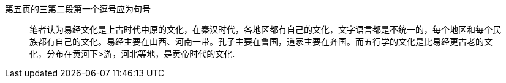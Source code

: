 第五页的三第二段第一个逗号应为句号

> 笔者认为易经文化是上古时代中原的文化，在秦汉时代，各地区都有自己的文化，文字语言都是不统一的，每个地区和每个民族都有自己的文化。易经主要在山西、河南一带。孔子主要在鲁国，道家主要在齐国。而五行学的文化是比易经更古老的文化，分布在黄河下>游，河北等地，是黄帝时代的文化. 
